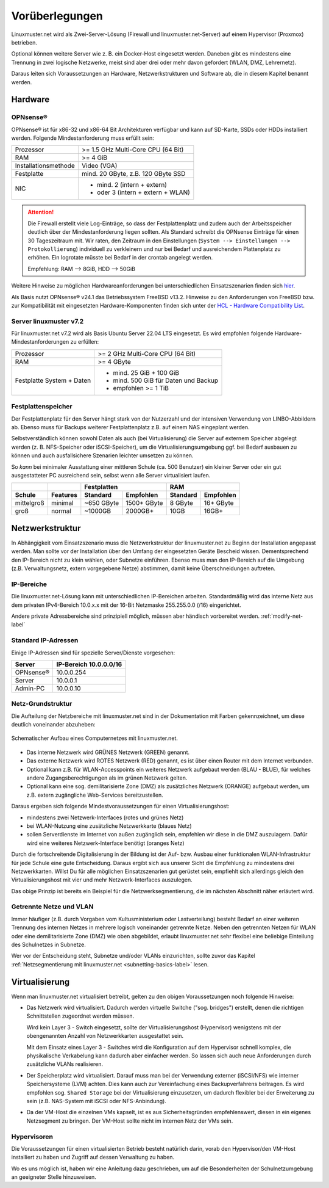 
.. _prerequisites-label:

==================
 Vorüberlegungen
==================

.. sectionauthor:: `@cweikl <https://ask.linuxmuster.net/u/cweikl>`_,
		   `@Tobias <https://ask.linuxmuster.net/u/Tobias>`_

Linuxmuster.net wird als Zwei-Server-Lösung (Firewall und linuxmuster.net-Server) auf einem Hypervisor (Proxmox) betrieben. 

Optional können weitere Server wie z. B. ein Docker-Host eingesetzt werden. Daneben gibt es mindestens eine Trennung in zwei logische Netzwerke, meist sind aber drei oder mehr davon gefordert (WLAN, DMZ, Lehrernetz).

Daraus leiten sich Voraussetzungen an Hardware, Netzwerkstrukturen und Software ab, die in diesem Kapitel benannt werden.

Hardware
========

OPNsense®
---------

OPNsense® ist für x86-32 und x86-64 Bit Architekturen verfügbar und kann auf SD-Karte, SSDs oder HDDs installiert werden. Folgende Mindestanforderung muss erfüllt sein:

==================== ==================================
Prozessor            >= 1.5 GHz Multi-Core CPU (64 Bit)
RAM                  >= 4 GiB
Installationsmethode Video (VGA)
Festplatte           mind. 20 GByte, z.B. 120 GByte SSD
NIC                  - mind. 2 (intern + extern)
                     - oder  3 (intern + extern + WLAN)
==================== ==================================

.. attention::

   Die Firewall erstellt viele Log-Einträge, so dass der Festplattenplatz und zudem auch der Arbeitsspeicher deutlich über der Mindestanforderung liegen sollten. Als Standard
   schreibt die OPNsense Einträge für einen 30 Tageszeitraum mit. Wir raten, den Zeitraum in den Einstellungen (``System --> Einstellungen --> Protokollierung``) 
   individuell zu verkleinern und nur bei Bedarf und ausreichendem Plattenplatz zu erhöhen. Ein logrotate müsste bei Bedarf in der crontab angelegt werden.

   Empfehlung: RAM --> 8GiB, HDD --> 50GiB


Weitere Hinweise zu möglichen Hardwareanforderungen bei unterschiedlichen Einsatzszenarien finden sich `hier <https://wiki.opnsense.org/manual/hardware.html#hardware-requirements>`_.

Als Basis nutzt OPNsense® v24.1 das Betriebssystem FreeBSD v13.2. Hinweise zu den Anforderungen von FreeBSD bzw. zur Kompatibilität mit eingesetzten Hardware-Komponenten finden sich unter der `HCL - Hardware Compatibility List <https://www.freebsd.org/releases/11.1R/hardware.html>`_.


Server linuxmuster v7.2
-----------------------

Für linuxmuster.net v7.2 wird als Basis Ubuntu Server 22.04 LTS eingesetzt. Es wird empfohlen folgende Hardware-Mindestanforderungen zu erfüllen:

========================= ===========================================
Prozessor                 >= 2 GHz Multi-Core CPU (64 Bit)
RAM                       >= 4 GByte
Festplatte System + Daten - mind. 25 GiB + 100 GiB
                          - mind. 500 GiB für Daten und Backup
                          - empfohlen >= 1 TiB
========================= ===========================================

Festplattenspeicher
-------------------

Der Festplattenplatz für den Server hängt stark von der Nutzerzahl und der intensiven Verwendung von LINBO-Abbildern ab. Ebenso muss für Backups weiterer Festplattenplatz z.B. auf einem NAS eingeplant werden.

Selbstverständlich können sowohl Daten als auch (bei Virtualisierung) die Server auf externem Speicher abgelegt werden (z. B. NFS-Speicher oder iSCSI-Speicher), um die Virtualisierungsumgebung ggf. bei Bedarf ausbauen zu können und auch ausfallsichere Szenarien leichter umsetzen zu können.

So *kann* bei minimaler Ausstattung einer mittleren Schule (ca. 500 Benutzer) ein kleiner Server oder ein gut ausgestatteter PC ausreichend sein, selbst wenn alle Server virtualisiert laufen.

========== ======== ========== =========== ======== =========
\                          Festplatten            RAM
---------- -------- ---------------------- ------------------
Schule     Features Standard   Empfohlen   Standard Empfohlen
========== ======== ========== =========== ======== =========
mittelgroß minimal  ~650 GByte 1500+ GByte 8 GByte  16+ GByte
groß       normal   ~1000GB    2000GB+     10GB     16GB+
========== ======== ========== =========== ======== =========

..
  .. hint::
  Abbilder für drei verschiedene Hardwareklassen haben ca. 40G. Von jedem Image sollen drei Kopien vorgehalten werden, dann ist man schon bei 120G benötigtem Festplattenplatz alleine für die Arbeitsplätze.
  
  Auch im Verzeichnis ``/home`` oder im Cloud-Speicher sollte man Platz pro Benutzer einplanen. Bei 5GB für 100 Lehrer und 500MB für 1000 Schüler kommt man auf weitere 1000GB.


.. _`net-infrastructure-label`:

Netzwerkstruktur
================

In Abhängigkeit vom Einsatzszenario muss die Netzwerkstruktur der linuxmuster.net zu Beginn der Installation angepasst werden. Man sollte vor der Installation über den Umfang der eingesetzten Geräte Bescheid wissen. Dementsprechend den IP-Bereich nicht zu klein wählen, oder Subnetze einführen. Ebenso muss man den IP-Bereich auf die Umgebung (z.B. Verwaltungsnetz, extern vorgegebene Netze) abstimmen, damit keine Überschneidungen auftreten.

IP-Bereiche
-----------

Die linuxmuster.net-Lösung kann mit unterschiedlichen IP-Bereichen arbeiten. Standardmäßig wird das interne Netz aus dem privaten IPv4-Bereich 10.0.x.x mit der
16-Bit Netzmaske 255.255.0.0 (/16) eingerichtet.

Andere private Adressbereiche sind prinzipiell möglich, müssen aber händisch vorbereitet werden. :ref:`modify-net-label`

Standard IP-Adressen
--------------------

Einige IP-Adressen sind für spezielle Server/Dienste vorgesehen:

========== ===========
Server     IP-Bereich
           10.0.0.0/16
========== ===========
OPNsense®  10.0.0.254
Server     10.0.0.1
Admin-PC   10.0.0.10
========== ===========

Netz-Grundstruktur
------------------

Die Aufteilung der Netzbereiche mit linuxmuster.net sind in der Dokumentation mit Farben gekennzeichnet, um diese deutlich voneinander abzuheben:

.. figure:: media/simple-network.png
   :align: center
   :alt: Schematischer Aufbau eines Computernetzes mit linuxmuster.net.

   Schematischer Aufbau eines Computernetzes mit linuxmuster.net.


* Das interne Netzwerk wird GRÜNES Netzwerk (GREEN) genannt.
* Das externe Netzwerk wird ROTES Netzwerk (RED) genannt, es ist über einen Router mit dem Internet verbunden.
* Optional kann z.B. für WLAN-Accesspoints ein weiteres Netzwerk aufgebaut werden (BLAU - BLUE), für welches andere Zugangsberechtigungen als im grünen Netzwerk gelten.
* Optional kann eine sog. demilitarisierte Zone (DMZ) als zusätzliches Netzwerk (ORANGE) aufgebaut werden, um z.B. extern zugängliche Web-Services bereitzustellen.

Daraus ergeben sich folgende Mindestvoraussetzungen für einen Virtualisierungshost:

* mindestens zwei Netzwerk-Interfaces (rotes und grünes Netz)
* bei WLAN-Nutzung eine zusätzliche Netzwerkkarte (blaues Netz)
* sollen Serverdienste im Internet von außen zugänglich sein, empfehlen wir diese in die DMZ auszulagern. Dafür wird eine weiteres Netzwerk-Interface benötigt (oranges Netz)

Durch die fortschreitende Digitalisierung in der Bildung ist der Auf- bzw. Ausbau einer funktionalen WLAN-Infrastruktur für jede Schule eine gute Entscheidung. Daraus ergibt sich aus unserer Sicht die Empfehlung zu mindestens drei Netzwerkkarten. Willst Du für alle möglichen Einsatzszenarien gut gerüstet sein, empfiehlt sich allerdings gleich den Virtualisierungshost mit vier und mehr Netzwerk-Interfaces auszulegen.

Das obige Prinzip ist bereits ein Beispiel für die Netzwerksegmentierung, die im nächsten Abschnitt näher erläutert wird.


Getrennte Netze und VLAN
------------------------

Immer häufiger (z.B. durch Vorgaben vom Kultusministerium oder Lastverteilung) besteht Bedarf an einer weiteren Trennung des internen Netzes in mehrere logisch voneinander getrennte Netze. Neben den getrennten Netzen für WLAN oder eine demilitarisierte Zone (DMZ) wie oben abgebildet, erlaubt linuxmuster.net sehr flexibel eine beliebige Einteilung des Schulnetzes in Subnetze.

Wer vor der Entscheidung steht, Subnetze und/oder VLANs einzurichten, sollte zuvor das Kapitel :ref:`Netzsegmentierung mit linuxmuster.net <subnetting-basics-label>` lesen.


Virtualisierung
===============

Wenn man linuxmuster.net virtualisiert betreibt, gelten zu den obigen Voraussetzungen noch folgende Hinweise:

* Das Netzwerk wird virtualisiert. Dadurch werden virtuelle Switche ("sog. bridges") erstellt, denen die richtigen Schnittstellen zugeordnet werden müssen.

  Wird kein Layer 3 - Switch eingesetzt, sollte der Virtualisierungshost (Hypervisor) wenigstens mit der obengenannten Anzahl von Netzwerkkarten ausgestattet sein.

  Mit dem Einsatz eines Layer 3 - Switches wird die Konfiguration auf dem Hypervisor schnell komplex, die physikalische Verkabelung kann dadurch aber einfacher werden. So lassen sich auch neue Anforderungen durch zusätzliche VLANs realisieren.

* Der Speicherplatz wird virtualisiert. Darauf muss man bei der Verwendung externer (iSCSI/NFS) wie interner Speichersysteme (LVM) achten. Dies kann auch zur Vereinfachung eines Backupverfahrens beitragen. Es wird empfohlen sog. ``Shared Storage`` bei der Virtualisierung einzusetzen, um dadurch flexibler bei der Erweiterung zu sein (z.B. NAS-System mit iSCSI oder NFS-Anbindung).

* Da der VM-Host die einzelnen VMs kapselt, ist es aus Sicherheitsgründen empfehlenswert, diesen in ein eigenes Netzsegment zu bringen. Der VM-Host sollte nicht im internen Netz der VMs sein.

Hypervisoren
------------

Die Voraussetzungen für einen virtualisierten Betrieb besteht natürlich darin, vorab den Hypervisor/den VM-Host installiert zu haben und Zugriff auf dessen Verwaltung zu haben.

Wo es uns möglich ist, haben wir eine Anleitung dazu geschrieben, um auf die Besonderheiten der Schulnetzumgebung an geeigneter Stelle hinzuweisen.
